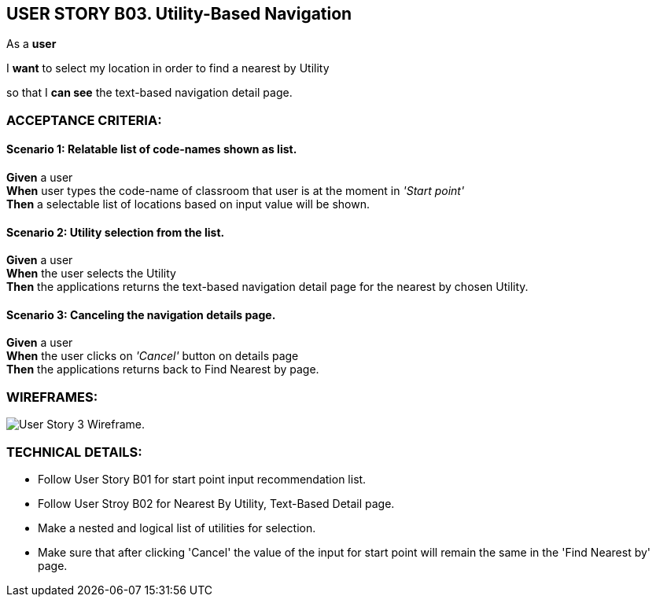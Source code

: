 USER STORY B03. Utility-Based Navigation
----------------------------------------
As a *user*

I *want* to select my location in order to find a nearest by Utility

so that I *can see* the text-based navigation detail page.


ACCEPTANCE CRITERIA:
~~~~~~~~~~~~~~~~~~~~

Scenario 1: Relatable list of code-names shown as list.
^^^^^^^^^^^^^^^^^^^^^^^^^^^^^^^^^^^^^^^^^^^^^^^^^^^^^^^
*Given* a user +
*When* user types the code-name of classroom that user is at the moment
in _'Start point'_ +
*Then* a selectable list of locations based on input value will be shown.

Scenario 2: Utility selection from the list.
^^^^^^^^^^^^^^^^^^^^^^^^^^^^^^^^^^^^^^^^^^^^
*Given* a user +
*When* the user selects the Utility +
*Then* the applications returns the text-based navigation
detail page for the nearest by chosen Utility.

Scenario 3: Canceling the navigation details page.
^^^^^^^^^^^^^^^^^^^^^^^^^^^^^^^^^^^^^^^^^^^^^^^^^^
*Given* a user +
*When* the user clicks on _'Cancel'_ button on details page +
*Then* the applications returns back to Find Nearest by page.

WIREFRAMES:
~~~~~~~~~~~
image:img/usb03_wireframe.png[alt="User Story 3 Wireframe."]


TECHNICAL DETAILS:
~~~~~~~~~~~~~~~~~~

- Follow User Story B01 for start point input recommendation list.
- Follow User Stroy B02 for Nearest By Utility, Text-Based Detail page.
- Make a nested and logical list of utilities for selection.
- Make sure that after clicking 'Cancel' the value of the input for start point will remain the same in the 'Find Nearest by' page.
